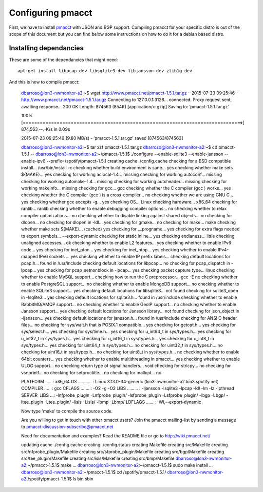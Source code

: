 ==================
Configuring pmacct
==================

First, we have to install `pmacct <http://www.pmacct.net/>`_ with JSON and BGP support. Compiling pmacct for your specific distro is out of the scope of this document but you can find below some instructions on how to do it for a debian based distro.

Installing dependancies
-----------------------

These are some of the dependancies that might need::

    apt-get install libpcap-dev libsqlite3-dev libjansson-dev zlib1g-dev

And this is how to compile pmacct:

    dbarroso@lon3-nwmonitor-a2:~$ wget http://www.pmacct.net/pmacct-1.5.1.tar.gz
    --2015-07-23 09:25:46--  http://www.pmacct.net/pmacct-1.5.1.tar.gz
    Connecting to 127.0.0.1:3128... connected.
    Proxy request sent, awaiting response... 200 OK
    Length: 874563 (854K) [application/x-gzip]
    Saving to: ‘pmacct-1.5.1.tar.gz’

    100%[==============================================================================>] 874,563     --.-K/s   in 0.09s

    2015-07-23 09:25:46 (9.80 MB/s) - ‘pmacct-1.5.1.tar.gz’ saved [874563/874563]

    dbarroso@lon3-nwmonitor-a2:~$ tar xzf pmacct-1.5.1.tar.gz
    dbarroso@lon3-nwmonitor-a2:~$ cd pmacct-1.5.1 --
    dbarroso@lon3-nwmonitor-a2:~/pmacct-1.5.1$ ./configure --enable-sqlite3 --enable-jansson --enable-ipv6 --prefix=/spotify/pmacct-1.5.1
    creating cache ./config.cache
    checking for a BSD compatible install... /usr/bin/install -c
    checking whether build environment is sane... yes
    checking whether make sets ${MAKE}... yes
    checking for working aclocal-1.4... missing
    checking for working autoconf... missing
    checking for working automake-1.4... missing
    checking for working autoheader... missing
    checking for working makeinfo... missing
    checking for gcc... gcc
    checking whether the C compiler (gcc  ) works... yes
    checking whether the C compiler (gcc  ) is a cross-compiler... no
    checking whether we are using GNU C... yes
    checking whether gcc accepts -g... yes
    checking OS... Linux
    checking hardware... x86_64
    checking for ranlib... ranlib
    checking whether to enable debugging compiler options... no
    checking whether to relax compiler optimizations... no
    checking whether to disable linking against shared objects... no
    checking for dlopen... no
    checking for dlopen in -ldl... yes
    checking for gmake... no
    checking for make... make
    checking whether make sets ${MAKE}... (cached) yes
    checking for __progname... yes
    checking for extra flags needed to export symbols... --export-dynamic
    checking for static inline... yes
    checking endianess... little
    checking unaligned accesses... ok
    checking whether to enable L2 features... yes
    checking whether to enable IPv6 code... yes
    checking for inet_pton... yes
    checking for inet_ntop... yes
    checking whether to enable IPv4-mapped IPv6 sockets ... yes
    checking whether to enable IP prefix labels... checking default locations for pcap.h... found in /usr/include
    checking default locations for libpcap... no
    checking for pcap_dispatch in -lpcap... yes
    checking for pcap_setnonblock in -lpcap... yes
    checking packet capture type... linux
    checking whether to enable MySQL support... checking how to run the C preprocessor... gcc -E
    no
    checking whether to enable PostgreSQL support... no
    checking whether to enable MongoDB support... no
    checking whether to enable SQLite3 support... yes
    checking default locations for libsqlite3... not found
    checking for sqlite3_open in -lsqlite3... yes
    checking default locations for sqlite3.h... found in /usr/include
    checking whether to enable RabbitMQ/AMQP support... no
    checking whether to enable GeoIP support... no
    checking whether to enable Jansson support... yes
    checking default locations for Jansson library... not found
    checking for json_object in -ljansson... yes
    checking default locations for jansson.h... found in /usr/include
    checking for ANSI C header files... no
    checking for sys/wait.h that is POSIX.1 compatible... yes
    checking for getopt.h... yes
    checking for sys/select.h... yes
    checking for sys/time.h... yes
    checking for u_int64_t in sys/types.h... yes
    checking for u_int32_t in sys/types.h... yes
    checking for u_int16_t in sys/types.h... yes
    checking for u_int8_t in sys/types.h... yes
    checking for uint64_t in sys/types.h... no
    checking for uint32_t in sys/types.h... no
    checking for uint16_t in sys/types.h... no
    checking for uint8_t in sys/types.h... no
    checking whether to enable 64bit counters... yes
    checking whether to enable multithreading in pmacct... yes
    checking whether to enable ULOG support... no
    checking return type of signal handlers... void
    checking for strlcpy... no
    checking for vsnprintf... no
    checking for setproctitle... no
    checking for mallopt... no

    PLATFORM ..... : x86_64
    OS ........... : Linux 3.13.0-34-generic (lon3-nwmonitor-a2.lon3.spotify.net)
    COMPILER ..... : gcc
    CFLAGS ....... : -O2 -g -O2
    LIBS ......... : -ljansson -lsqlite3 -lpcap  -ldl -lm -lz -lpthread
    SERVER_LIBS ...: -lnfprobe_plugin -Lnfprobe_plugin/ -lsfprobe_plugin -Lsfprobe_plugin/ -lbgp -Lbgp/ -ltee_plugin -Ltee_plugin/ -lisis -Lisis/ -lbmp -Lbmp/
    LDFLAGS ...... : -Wl,--export-dynamic

    Now type 'make' to compile the source code.

    Are you willing to get in touch with other pmacct users?
    Join the pmacct mailing-list by sending a message to pmacct-discussion-subscribe@pmacct.net

    Need for documentation and examples?
    Read the README file or go to http://wiki.pmacct.net/


    updating cache ./config.cache
    creating ./config.status
    creating Makefile
    creating src/Makefile
    creating src/nfprobe_plugin/Makefile
    creating src/sfprobe_plugin/Makefile
    creating src/bgp/Makefile
    creating src/tee_plugin/Makefile
    creating src/isis/Makefile
    creating src/bmp/Makefile
    dbarroso@lon3-nwmonitor-a2:~/pmacct-1.5.1$ make
    ...
    dbarroso@lon3-nwmonitor-a2:~/pmacct-1.5.1$ sudo make install
    ...
    dbarroso@lon3-nwmonitor-a2:~/pmacct-1.5.1$ cd /spotify/pmacct-1.5.1/
    dbarroso@lon3-nwmonitor-a2:/spotify/pmacct-1.5.1$ ls
    bin  sbin
